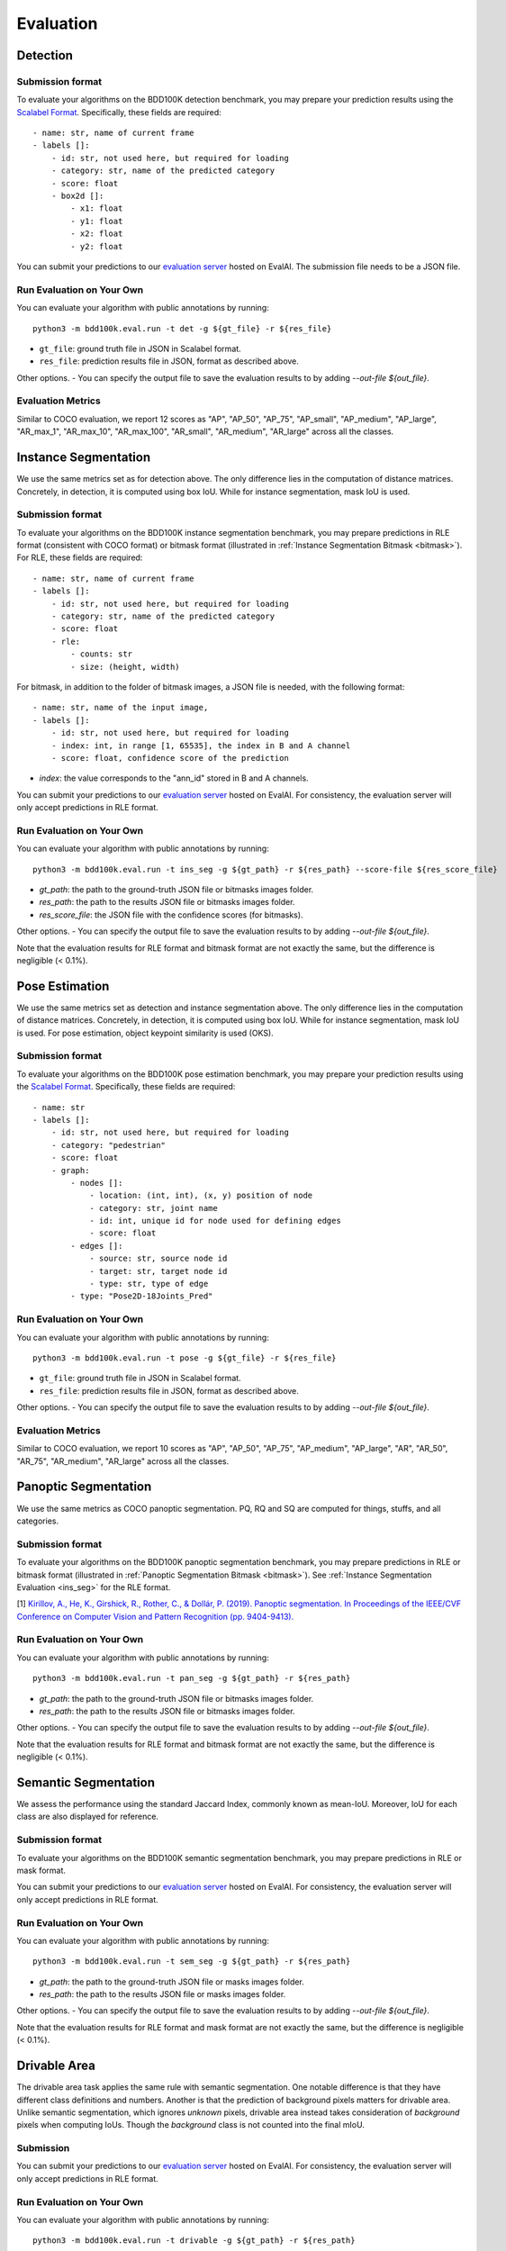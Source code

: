 Evaluation
===========


Detection
~~~~~~~~~

Submission format
^^^^^^^^^^^^^^^^^^^^^^

To evaluate your algorithms on the BDD100K detection benchmark, you may prepare
your prediction results using the `Scalabel Format <https://doc.scalabel.ai/format.html>`_.
Specifically, these fields are required:
::

    - name: str, name of current frame
    - labels []:
        - id: str, not used here, but required for loading
        - category: str, name of the predicted category
        - score: float
        - box2d []:
            - x1: float
            - y1: float
            - x2: float
            - y2: float

You can submit your predictions to our `evaluation server <https://eval.ai/web/challenges/challenge-page/1260>`__ hosted on EvalAI.
The submission file needs to be a JSON file.

Run Evaluation on Your Own
^^^^^^^^^^^^^^^^^^^^^^^^^^^

You can evaluate your algorithm with public annotations by running:
::
    
    python3 -m bdd100k.eval.run -t det -g ${gt_file} -r ${res_file} 

- ``gt_file``: ground truth file in JSON in Scalabel format.
- ``res_file``: prediction results file in JSON, format as described above.

Other options.
- You can specify the output file to save the evaluation results to by adding `--out-file ${out_file}`.

Evaluation Metrics
^^^^^^^^^^^^^^^^^^^^^^

Similar to COCO evaluation, we report 12 scores as 
"AP", "AP_50", "AP_75", "AP_small", "AP_medium", "AP_large", "AR_max_1", "AR_max_10",
"AR_max_100", "AR_small", "AR_medium", "AR_large" across all the classes. 


.. _ins_seg:

Instance Segmentation
~~~~~~~~~~~~~~~~~~~~~~~~

We use the same metrics set as for detection above. The only difference lies in the computation of distance matrices.
Concretely, in detection, it is computed using box IoU. While for instance segmentation, mask IoU is used.

Submission format
^^^^^^^^^^^^^^^^^^^^^^

To evaluate your algorithms on the BDD100K instance segmentation benchmark, you may prepare predictions in RLE format (consistent with COCO format) or bitmask format
(illustrated in :ref:`Instance Segmentation Bitmask <bitmask>`).
For RLE, these fields are required:
::

    - name: str, name of current frame
    - labels []:
        - id: str, not used here, but required for loading
        - category: str, name of the predicted category
        - score: float
        - rle:
            - counts: str
            - size: (height, width)

For bitmask, in addition to the folder of bitmask images, a JSON file is needed,
with the following format:
::

    - name: str, name of the input image,
    - labels []:
        - id: str, not used here, but required for loading
        - index: int, in range [1, 65535], the index in B and A channel
        - score: float, confidence score of the prediction

- `index`: the value corresponds to the "ann_id" stored in B and A channels.

You can submit your predictions to our `evaluation server <https://eval.ai/web/challenges/challenge-page/1294>`__ hosted on EvalAI.
For consistency, the evaluation server will only accept predictions in RLE format.

Run Evaluation on Your Own
^^^^^^^^^^^^^^^^^^^^^^^^^^^

You can evaluate your algorithm with public annotations by running:
::
    
    python3 -m bdd100k.eval.run -t ins_seg -g ${gt_path} -r ${res_path} --score-file ${res_score_file} 

- `gt_path`: the path to the ground-truth JSON file or bitmasks images folder.
- `res_path`: the path to the results JSON file or bitmasks images folder.
- `res_score_file`: the JSON file with the confidence scores (for bitmasks).

Other options.
- You can specify the output file to save the evaluation results to by adding `--out-file ${out_file}`.

Note that the evaluation results for RLE format and bitmask format are not exactly the same,
but the difference is negligible (< 0.1%).


Pose Estimation
~~~~~~~~~~~~~~~~~~~~~

We use the same metrics set as detection and instance segmentation above. The only difference lies in the computation of distance matrices.
Concretely, in detection, it is computed using box IoU. While for instance segmentation, mask IoU is used.
For pose estimation, object keypoint similarity is used (OKS).

Submission format
^^^^^^^^^^^^^^^^^^^^^^

To evaluate your algorithms on the BDD100K pose estimation benchmark, you may prepare
your prediction results using the `Scalabel Format <https://doc.scalabel.ai/format.html>`_.
Specifically, these fields are required:
::

    - name: str
    - labels []:
        - id: str, not used here, but required for loading
        - category: "pedestrian"
        - score: float
        - graph:
            - nodes []:
                - location: (int, int), (x, y) position of node
                - category: str, joint name
                - id: int, unique id for node used for defining edges
                - score: float
            - edges []:
                - source: str, source node id
                - target: str, target node id
                - type: str, type of edge
            - type: "Pose2D-18Joints_Pred"

Run Evaluation on Your Own
^^^^^^^^^^^^^^^^^^^^^^^^^^^

You can evaluate your algorithm with public annotations by running:
::
    
    python3 -m bdd100k.eval.run -t pose -g ${gt_file} -r ${res_file} 

- ``gt_file``: ground truth file in JSON in Scalabel format.
- ``res_file``: prediction results file in JSON, format as described above.

Other options.
- You can specify the output file to save the evaluation results to by adding `--out-file ${out_file}`.

Evaluation Metrics
^^^^^^^^^^^^^^^^^^^^^^

Similar to COCO evaluation, we report 10 scores as 
"AP", "AP_50", "AP_75", "AP_medium", "AP_large", "AR", "AR_50",
"AR_75", "AR_medium", "AR_large" across all the classes. 



Panoptic Segmentation
~~~~~~~~~~~~~~~~~~~~~~~~

We use the same metrics as COCO panoptic segmentation.
PQ, RQ and SQ are computed for things, stuffs, and all categories.

Submission format
^^^^^^^^^^^^^^^^^^^^^^

To evaluate your algorithms on the BDD100K panoptic segmentation benchmark, you may prepare predictions in RLE or bitmask format
(illustrated in :ref:`Panoptic Segmentation Bitmask <bitmask>`).
See :ref:`Instance Segmentation Evaluation <ins_seg>` for the RLE format.

[1] `Kirillov, A., He, K., Girshick, R., Rother, C., & Dollár, P. (2019). Panoptic segmentation. In Proceedings of the IEEE/CVF Conference on Computer Vision and Pattern Recognition (pp. 9404-9413). <https://arxiv.org/abs/1801.00868>`_

Run Evaluation on Your Own
^^^^^^^^^^^^^^^^^^^^^^^^^^^

You can evaluate your algorithm with public annotations by running:
::
    
    python3 -m bdd100k.eval.run -t pan_seg -g ${gt_path} -r ${res_path}

- `gt_path`: the path to the ground-truth JSON file or bitmasks images folder.
- `res_path`: the path to the results JSON file or bitmasks images folder.

Other options.
- You can specify the output file to save the evaluation results to by adding `--out-file ${out_file}`.

Note that the evaluation results for RLE format and bitmask format are not exactly the same,
but the difference is negligible (< 0.1%).

Semantic Segmentation
~~~~~~~~~~~~~~~~~~~~~~~~

We assess the performance using the standard Jaccard Index, commonly known as mean-IoU.
Moreover, IoU for each class are also displayed for reference.

Submission format
^^^^^^^^^^^^^^^^^^^^^^

To evaluate your algorithms on the BDD100K semantic segmentation benchmark, you may prepare predictions in RLE or mask format.

You can submit your predictions to our `evaluation server <https://eval.ai/web/challenges/challenge-page/1257>`__ hosted on EvalAI.
For consistency, the evaluation server will only accept predictions in RLE format.

Run Evaluation on Your Own
^^^^^^^^^^^^^^^^^^^^^^^^^^^

You can evaluate your algorithm with public annotations by running:
::
    
    python3 -m bdd100k.eval.run -t sem_seg -g ${gt_path} -r ${res_path}

- `gt_path`: the path to the ground-truth JSON file or masks images folder.
- `res_path`: the path to the results JSON file or masks images folder.

Other options.
- You can specify the output file to save the evaluation results to by adding `--out-file ${out_file}`.

Note that the evaluation results for RLE format and mask format are not exactly the same,
but the difference is negligible (< 0.1%).


Drivable Area
~~~~~~~~~~~~~~~~~~~~~~~~

The drivable area task applies the same rule with semantic segmentation.
One notable difference is that they have different class definitions and numbers.
Another is that the prediction of background pixels matters for drivable area.
Unlike semantic segmentation, which ignores *unknown* pixels, drivable area instead takes consideration of
*background* pixels when computing IoUs. Though the *background* class is not counted into the final mIoU.

Submission
^^^^^^^^^^^^^^^^

You can submit your predictions to our `evaluation server <https://eval.ai/web/challenges/challenge-page/1280>`__ hosted on EvalAI.
For consistency, the evaluation server will only accept predictions in RLE format.


Run Evaluation on Your Own
^^^^^^^^^^^^^^^^^^^^^^^^^^^

You can evaluate your algorithm with public annotations by running:
::
    
    python3 -m bdd100k.eval.run -t drivable -g ${gt_path} -r ${res_path}

- `gt_path`: the path to the ground-truth JSON file or masks images folder.
- `res_path`: the path to the results JSON file or masks images folder.

Other options.
- You can specify the output file to save the evaluation results to by adding `--out-file ${out_file}`.

Note that the evaluation results for RLE format and bitmask format are not exactly the same,
but the difference is negligible (< 0.1%).

Lane Marking
~~~~~~~~~~~~~~~~~~~~~~~~

The lane marking takes the F-score [1] as the measurement.
We evaluate the F-score for each cateogry of the three sub-tasks with threshold as 1, 2 and 5 pixels.
Before the evaluation, morphological thinning is adopted to get predictions of 1-pixel width.
For each sub-task, the mean F-score will be showed.
The main item for the leaderboard is the averaged mean F-score of these three sub-tasks.

[1] `A Benchmark Dataset and Evaluation Methodology for Video Object Segmentation. F. Perazzi, J. Pont-Tuset, B. McWilliams, L. Van Gool, M. Gross, and A. Sorkine-Hornung. Computer Vision and Pattern Recognition (CVPR) 2016 <https://www.cv-foundation.org/openaccess/content_cvpr_2016/papers/Perazzi_A_Benchmark_Dataset_CVPR_2016_paper.pdf>`_

Submission format
^^^^^^^^^^^^^^^^^^^^^^

To evaluate your algorithms on the BDD100K lane marking benchmark, you may prepare predictions in RLE format or mask format
(illustrated in :ref:`Lane Marking Format <lane mask>`).


Run Evaluation on Your Own
^^^^^^^^^^^^^^^^^^^^^^^^^^^

You can evaluate your algorithm with public annotations by running:
::
    
    python3 -m bdd100k.eval.run -t lane_mark -g ${gt_path} -r ${res_path}

- `gt_path`: the path to the ground-truth JSON file or masks images folder.
- `res_path`: the path to the results JSON file or masks images folder.

Other options.
- You can specify the output file to save the evaluation results to by adding `--out-file ${out_file}`.


Multiple Object Tracking
~~~~~~~~~~~~~~~~~~~~~~~~

Submission format
^^^^^^^^^^^^^^^^^^^^^^

To evaluate your algorithms on BDD100K multiple object tracking benchmark, the submission must be in one of these formats:

- A zip file of a folder that contains JSON files of each video.

- A zip file of a file that contains a JSON file of the entire evaluation set.

The JSON file for each video should contain a list of per-frame result dictionaries with the following structure:
::

    - videoName: str, name of current sequence
    - name: str, name of current frame
    - frameIndex: int, index of current frame within sequence
    - labels []:
        - id: str, unique instance id of prediction in current sequence
        - category: str, name of the predicted category
        - box2d []:
            - x1: float
            - y1: float
            - x2: float
            - y2: float

You can find an example result file in `bbd100k.eval.testcases <https://github.com/scalabel/scalabel/blob/master/scalabel/eval/testcases/box_track/track_predictions.json>`_

You can submit your predictions to our `evaluation server <https://eval.ai/web/challenges/challenge-page/1259>`__ hosted on EvalAI.

Run Evaluation on Your Own
^^^^^^^^^^^^^^^^^^^^^^^^^^^

You can evaluate your algorithms with public annotations by running:
::

    python -m bdd100k.eval.run -t box_track -g ${gt_file} -r ${res_file} 

Other options.
- You can specify the output file to save the evaluation results to by adding `--out-file ${out_file}`.


Evaluation Metrics
^^^^^^^^^^^^^^^^^^^^^^

We employ mean Multiple Object Tracking Accuracy (mMOTA, mean of MOTA of the 8 categories)
as our primary evaluation metric for ranking. 
We also employ mean ID F1 score (mIDF1) to highlight the performance 
of tracking consistency that is crucial for object tracking.
All metrics are detailed below.
Note that the overall performance is measured for all objects without considering the category if not mentioned.

- mMOTA (%): mean Multiple Object Tracking Accuracy across all 8 categories.

- mIDF1 (%): mean ID F1 score across all 8 categories.

- mMOTP (%): mean Multiple Object Tracking Precision across all 8 categories.

- MOTA (%): Multiple Object Tracking Accuracy [1]. It measures the errors from false positives, false negatives and identity switches.

- IDF1 (%): ID F1 score [2]. The ratio of correctly identified detections over the average number of ground-truths and detections.

- MOTP (%): Multiple Object Tracking Precision [1]. It measures the misalignments between ground-truths and detections.

- FP: Number of False Positives [1].
 
- FN: Number of False Negatives [1].

- IDSw: Number of Identity Switches [1]. An identity switch is counted when a ground-truth object is matched with a identity that is different from the last known assigned identity.

- MT: Number of Mostly Tracked identities. At least 80 percent of their lifespan are tracked.

- PT: Number of Partially Tracked identities. At least 20 percent and less than 80 percent of their lifespan are tracked.

- ML: Number of Mostly Lost identities. Less of 20 percent of their lifespan are tracked.

- FM: Number of FragMentations. Total number of switches from tracked to not tracked detections.


[1] `Bernardin, Keni, and Rainer Stiefelhagen. "Evaluating multiple object tracking performance: the CLEAR MOT metrics." EURASIP Journal on Image and Video Processing 2008 (2008): 1-10. <https://link.springer.com/article/10.1155/2008/246309>`_

[2] `Ristani, Ergys, et al. "Performance measures and a data set for multi-target, multi-camera tracking." European Conference on Computer Vision. Springer, Cham, 2016. <https://arxiv.org/abs/1609.01775>`_



Super-category
^^^^^^^^^^^^^^^^^^^^^^^^^^^^^^^^^^^^^^^^^^
In addition to the evaluation of all 8 classes, 
we also evaluate results for 3 super-categories specified below.
The super-category evaluation results are provided only for the purpose of reference.

::

    "HUMAN":   ["pedestrian", "rider"],
    "VEHICLE": ["car", "bus", "truck", "train"],
    "BIKE":    ["motorcycle", "bicycle"]


Ignore regions
^^^^^^^^^^^^^^^^^^^^^^^^^^^^^^^^^^^^^^^^^^
After the bounding box matching process in evaluation, we ignore all detected false-positive boxes that have >50% overlap with the crowd region (ground-truth boxes with the "Crowd" attribute).

We also ignore object regions that are annotated as 3 distracting classes ("other person", "trailer", and "other vehicle") by the same strategy of crowd regions for simplicity. 


Pre-training
^^^^^^^^^^^^^^^^^^^^^^^^^^^^^^^^^^^^^^^^^^
It is a fair game to pre-train your network with **ImageNet**, 
but if other datasets are used, please note in the submission description. 
We will rank the methods without using external datasets except **ImageNet**.

.. Jiangmiao: online or offline constrains??
.. Jiangmiao: ranking metric by mMOTA? KITTI said no ranking metric. 


Multi Object Tracking and Segmentation (Segmentation Tracking)
~~~~~~~~~~~~~~~~~~~~~~~~~~~~~~~~~~~~~~~~~~~~~~~~~~~~~~~~~~~~~~~

We use the same metrics set as MOT above. The only difference lies in the computation of distance matrices.
Concretely, in MOT, it is computed using box IoU. While for MOTS, mask IoU is used.

Submission format
^^^^^^^^^^^^^^^^^^^^

The submission should be in the same format as for MOT.
Additionally, it can also be a zipped nested folder for bitmask images,
where images belonging to the same video are placed in the same folder, named by ${videoName}.

The JSON file for each video should contain a list of per-frame result dictionaries with the following structure:
::

    - videoName: str, name of current sequence
    - name: str, name of current frame
    - frameIndex: int, index of current frame within sequence
    - labels []:
        - id: str, unique instance id of prediction in current sequence
        - category: str, name of the predicted category
        - rle:
            - counts: str
            - size: (height, width)

You can find an example file `here <https://github.com/scalabel/scalabel/blob/master/scalabel/eval/testcases/seg_track/seg_track_preds.json>`_.

You can submit your predictions to our `evaluation server <https://eval.ai/web/challenges/challenge-page/1295>`__ hosted on EvalAI.
For consistency, the evaluation server will only accept predictions in RLE format.

Run Evaluation on Your Own
^^^^^^^^^^^^^^^^^^^^^^^^^^^

You can evaluate your algorithms with public annotations by running:
::

    python -m bdd100k.eval.run -t seg_track -g ${gt_path} -r ${res_path} 

- `gt_path`: the path to the ground-truth JSON file or bitmasks images folder.
- `res_path`: the path to the results JSON file or bitmasks images folder.

Other options.
- You can specify the output file to save the evaluation results to by adding `--out-file ${out_file}`.

Note that the evaluation results for RLE format and bitmask format are not exactly the same,
but the difference is negligible (< 0.1%).
